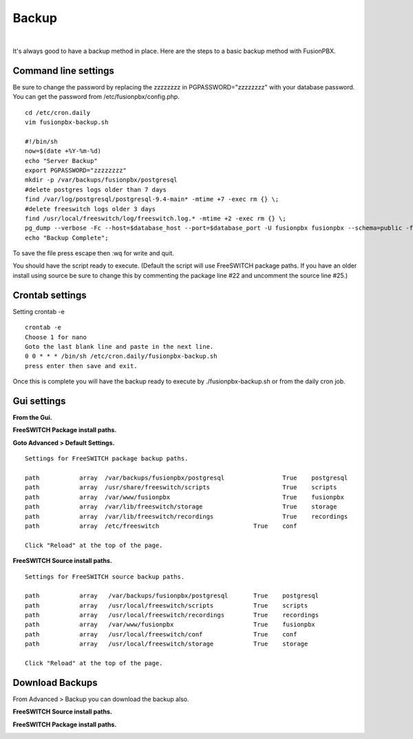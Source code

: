 *****************
Backup
*****************

|

It's always good to have a backup method in place.  Here are the steps to a basic backup method with FusionPBX.

Command line settings
^^^^^^^^^^^^^^^^^^^^^^

Be sure to change the password by replacing the zzzzzzzz in PGPASSWORD="zzzzzzzz" with your database password. You can get the password from /etc/fusionpbx/config.php.


::
 
 
 cd /etc/cron.daily
 vim fusionpbx-backup.sh
 
 #!/bin/sh
 now=$(date +%Y-%m-%d)
 echo "Server Backup"
 export PGPASSWORD="zzzzzzzz"
 mkdir -p /var/backups/fusionpbx/postgresql
 #delete postgres logs older than 7 days
 find /var/log/postgresql/postgresql-9.4-main* -mtime +7 -exec rm {} \;
 #delete freeswitch logs older 3 days
 find /usr/local/freeswitch/log/freeswitch.log.* -mtime +2 -exec rm {} \;
 pg_dump --verbose -Fc --host=$database_host --port=$database_port -U fusionpbx fusionpbx --schema=public -f /var/backups/fusionpbx/postgresql/fusionpbx_pgsql_$now.sql
 echo "Backup Complete";
 
To save the file press escape then :wq for write and quit.


You should have the script ready to execute. (Default the script will use FreeSWITCH package paths.  If you have an older install using source be sure to change this by commenting the package line #22 and uncomment the source line #25.)
 
Crontab settings
^^^^^^^^^^^^^^^^^

Setting crontab -e
 
::

 crontab -e
 Choose 1 for nano
 Goto the last blank line and paste in the next line.
 0 0 * * * /bin/sh /etc/cron.daily/fusionpbx-backup.sh
 press enter then save and exit.
 


Once this is complete you will have the backup ready to execute by ./fusionpbx-backup.sh or from the daily cron job. 

Gui settings
^^^^^^^^^^^^^

**From the Gui.**


**FreeSWITCH Package install paths.**

.. image:: ../_static/images/fusionpbx_backup_source1.jpg
        :scale: 85%

**Goto Advanced > Default Settings.**

::

 Settings for FreeSWITCH package backup paths.
 
 path		array  /var/backups/fusionpbx/postgresql		True	postgresql
 path		array  /usr/share/freeswitch/scripts			True 	scripts
 path		array  /var/www/fusionpbx	             	 	True 	fusionpbx
 path		array  /var/lib/freeswitch/storage	          	True 	storage
 path		array  /var/lib/freeswitch/recordings			True 	recordings
 path		array  /etc/freeswitch 				True 	conf 
 
 Click "Reload" at the top of the page.

**FreeSWITCH Source install paths.**

.. image:: ../_static/images/fusionpbx_backup_source1.jpg
        :scale: 85%


:: 
 
 Settings for FreeSWITCH source backup paths.
 
 path           array   /var/backups/fusionpbx/postgresql       True    postgresql
 path		array  	/usr/local/freeswitch/scripts 		True 	scripts  	 	
 path		array  	/usr/local/freeswitch/recordings 	True 	recordings  	
 path		array  	/var/www/fusionpbx 		        True 	fusionpbx  	
 path		array  	/usr/local/freeswitch/conf	        True 	conf  	
 path		array  	/usr/local/freeswitch/storage 		True 	storage
 
 Click "Reload" at the top of the page.

Download Backups
^^^^^^^^^^^^^^^^^

From Advanced > Backup you can download the backup also. 

**FreeSWITCH Source install paths.**

.. image:: ../_static/images/fusionpbx_backup_source.jpg
        :scale: 85%


**FreeSWITCH Package install paths.**

.. image:: ../_static/images/fusionpbx_backup_package1.jpg
        :scale: 85%
